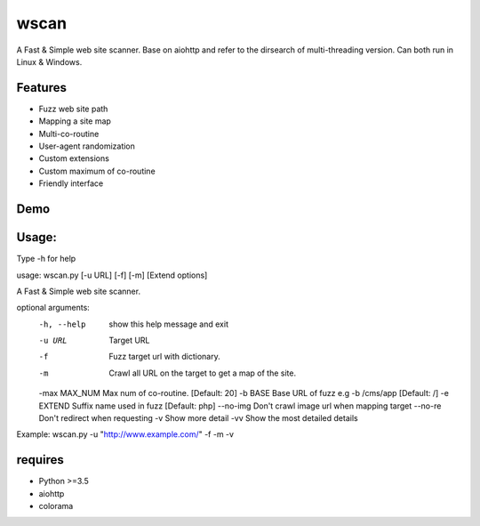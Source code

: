 wscan
=====

A Fast & Simple web site scanner.
Base on aiohttp and refer to the dirsearch of multi-threading version.
Can both run in Linux & Windows.

Features
-------
- Fuzz web site path
- Mapping a site map
- Multi-co-routine
- User-agent randomization
- Custom extensions
- Custom maximum of co-routine
- Friendly interface

Demo
----

.. image:: https://raw.githubusercontent.com/WananpIG/wscan/master/wscan_test.gif

Usage:
-----

Type -h for help

usage: wscan.py [-u URL] [-f] [-m] [Extend options]

A Fast & Simple web site scanner.

optional arguments:
  -h, --help    show this help message and exit
  -u URL        Target URL
  -f            Fuzz target url with dictionary.
  -m            Crawl all URL on the target to get a map of the site.
  -max MAX_NUM  Max num of co-routine. [Default: 20]
  -b BASE       Base URL of fuzz e.g -b /cms/app [Default: /]
  -e EXTEND     Suffix name used in fuzz [Default: php]
  --no-img      Don't crawl image url when mapping target
  --no-re       Don't redirect when requesting
  -v            Show more detail
  -vv           Show the most detailed details

Example: wscan.py -u "http://www.example.com/" -f -m -v



requires
--------
- Python >=3.5
- aiohttp
- colorama




